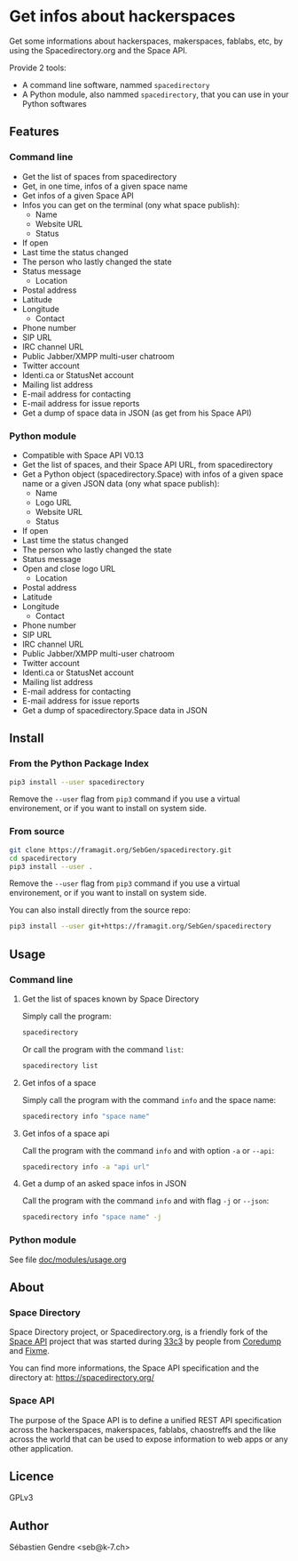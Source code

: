 * Get infos about hackerspaces

  Get some informations about hackerspaces, makerspaces, fablabs, etc,
  by using the Spacedirectory.org and the Space API.

  Provide 2 tools:
  - A command line software, nammed =spacedirectory=
  - A Python module, also nammed =spacedirectory=, that you can use in
    your Python softwares

** Features

*** Command line
    
    - Get the list of spaces from spacedirectory
    - Get, in one time, infos of a given space name
    - Get infos of a given Space API
    - Infos you can get on the terminal (ony what space publish):
      - Name
      - Website URL
      - Status
	- If open
	- Last time the status changed
	- The person who lastly changed the state
	- Status message
      - Location
	- Postal address
	- Latitude
	- Longitude
      - Contact
	- Phone number
	- SIP URL
	- IRC channel URL
	- Public Jabber/XMPP multi-user chatroom
	- Twitter account
	- Identi.ca or StatusNet account
	- Mailing list address
	- E-mail address for contacting
	- E-mail address for issue reports
    - Get a dump of space data in JSON (as get from his Space API)

*** Python module

    - Compatible with Space API V0.13 
    - Get the list of spaces, and their Space API URL, from
      spacedirectory
    - Get a Python object (spacedirectory.Space) with infos of a given
      space name or a given JSON data (ony what space publish):
      - Name
      - Logo URL
      - Website URL
      - Status
	- If open
	- Last time the status changed
	- The person who lastly changed the state
	- Status message
	- Open and close logo URL
      - Location
	- Postal address
	- Latitude
	- Longitude
      - Contact
	- Phone number
	- SIP URL
	- IRC channel URL
	- Public Jabber/XMPP multi-user chatroom
	- Twitter account
	- Identi.ca or StatusNet account
	- Mailing list address
	- E-mail address for contacting
	- E-mail address for issue reports
    - Get a dump of spacedirectory.Space data in JSON


** Install

*** From the Python Package Index

    #+BEGIN_SRC sh
      pip3 install --user spacedirectory
    #+END_SRC

    Remove the =--user= flag from =pip3= command if you use a virtual
    environement, or if you want to install on system side.

*** From source

    #+BEGIN_SRC sh
      git clone https://framagit.org/SebGen/spacedirectory.git
      cd spacedirectory
      pip3 install --user .
    #+END_SRC

    Remove the =--user= flag from =pip3= command if you use a virtual
    environement, or if you want to install on system side.

    You can also install directly from the source repo:
    #+BEGIN_SRC sh
      pip3 install --user git+https://framagit.org/SebGen/spacedirectory
    #+END_SRC

** Usage

*** Command line

**** Get the list of spaces known by Space Directory
     
     Simply call the program:
     #+BEGIN_SRC sh
     spacedirectory
     #+END_SRC
     
     Or call the program with the command =list=:
     #+BEGIN_SRC sh
       spacedirectory list
     #+END_SRC
    
**** Get infos of a space
     
     Simply call the program with the command =info= and the space name:
     #+BEGIN_SRC sh
       spacedirectory info "space name"
     #+END_SRC
    
**** Get infos of a space api
    
     Call the program with the command =info= and with option =-a= or =--api=:
     #+BEGIN_SRC sh
       spacedirectory info -a "api url"
     #+END_SRC
    
**** Get a dump of an asked space infos in JSON

     Call the program with the command =info= and with flag =-j= or =--json=:
     #+BEGIN_SRC sh
       spacedirectory info "space name" -j
     #+END_SRC
    

*** Python module

    See file [[file:doc/modules/usage.org][doc/modules/usage.org]]

** About 

*** Space Directory
    
    Space Directory project, or Spacedirectory.org, is a friendly fork
    of the [[http://spaceapi.net/][Space API]] project that was started during [[https://en.wikipedia.org/wiki/Chaos_Communication_Congress][33c3]] by people
    from [[https://www.coredump.ch/][Coredump]] and [[https://fixme.ch/][Fixme]].
    
    You can find more informations, the Space API specification and
    the directory at: https://spacedirectory.org/

*** Space API

    The purpose of the Space API is to define a unified REST API
    specification across the hackerspaces, makerspaces, fablabs,
    chaostreffs and the like across the world that can be used to
    expose information to web apps or any other application.

** Licence

   GPLv3

** Author

   Sébastien Gendre <seb@k-7.ch>

